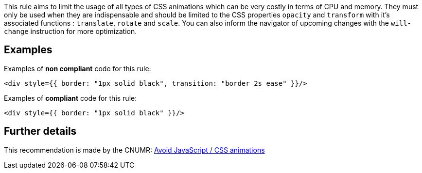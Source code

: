 This rule aims to limit the usage of all types of CSS animations which can be very costly in terms of CPU and memory.
They must only be used when they are indispensable and should be limited to the CSS properties `opacity` and `transform` with it's associated functions : `translate`, `rotate` and `scale`.
You can also inform the navigator of upcoming changes with the `will-change` instruction for more optimization.

== Examples

Examples of **non compliant** code for this rule:

[source,js]
----
<div style={{ border: "1px solid black", transition: "border 2s ease" }}/>
----

Examples of **compliant** code for this rule:

[source,js]
----
<div style={{ border: "1px solid black" }}/>
----

== Further details

This recommendation is made by the CNUMR: https://github.com/cnumr/best-practices/blob/main/chapters/BP_039_en.md[Avoid JavaScript / CSS animations]
